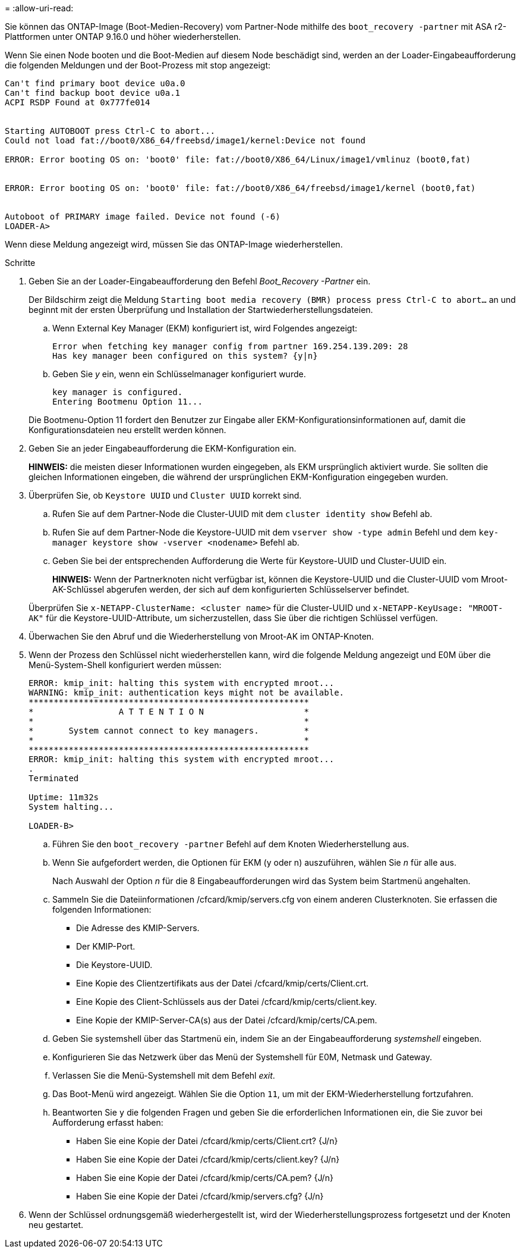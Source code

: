 = 
:allow-uri-read: 


Sie können das ONTAP-Image (Boot-Medien-Recovery) vom Partner-Node mithilfe des `boot_recovery -partner` mit ASA r2-Plattformen unter ONTAP 9.16.0 und höher wiederherstellen.

Wenn Sie einen Node booten und die Boot-Medien auf diesem Node beschädigt sind, werden an der Loader-Eingabeaufforderung die folgenden Meldungen und der Boot-Prozess mit stop angezeigt:

....

Can't find primary boot device u0a.0
Can't find backup boot device u0a.1
ACPI RSDP Found at 0x777fe014


Starting AUTOBOOT press Ctrl-C to abort...
Could not load fat://boot0/X86_64/freebsd/image1/kernel:Device not found

ERROR: Error booting OS on: 'boot0' file: fat://boot0/X86_64/Linux/image1/vmlinuz (boot0,fat)


ERROR: Error booting OS on: 'boot0' file: fat://boot0/X86_64/freebsd/image1/kernel (boot0,fat)


Autoboot of PRIMARY image failed. Device not found (-6)
LOADER-A>
....
Wenn diese Meldung angezeigt wird, müssen Sie das ONTAP-Image wiederherstellen.

.Schritte
. Geben Sie an der Loader-Eingabeaufforderung den Befehl _Boot_Recovery -Partner_ ein.
+
Der Bildschirm zeigt die Meldung `Starting boot media recovery (BMR) process press Ctrl-C to abort...` an und beginnt mit der ersten Überprüfung und Installation der Startwiederherstellungsdateien.

+
.. Wenn External Key Manager (EKM) konfiguriert ist, wird Folgendes angezeigt:
+
....
Error when fetching key manager config from partner 169.254.139.209: 28
Has key manager been configured on this system? {y|n}
....
.. Geben Sie _y_ ein, wenn ein Schlüsselmanager konfiguriert wurde.
+
....
key manager is configured.
Entering Bootmenu Option 11...
....


+
Die Bootmenu-Option 11 fordert den Benutzer zur Eingabe aller EKM-Konfigurationsinformationen auf, damit die Konfigurationsdateien neu erstellt werden können.

. Geben Sie an jeder Eingabeaufforderung die EKM-Konfiguration ein.
+
*HINWEIS:* die meisten dieser Informationen wurden eingegeben, als EKM ursprünglich aktiviert wurde. Sie sollten die gleichen Informationen eingeben, die während der ursprünglichen EKM-Konfiguration eingegeben wurden.

. Überprüfen Sie, ob `Keystore UUID` und `Cluster UUID` korrekt sind.
+
.. Rufen Sie auf dem Partner-Node die Cluster-UUID mit dem  `cluster identity show` Befehl ab.
.. Rufen Sie auf dem Partner-Node die Keystore-UUID mit dem `vserver show -type admin` Befehl und dem `key-manager keystore show -vserver <nodename>` Befehl ab.
.. Geben Sie bei der entsprechenden Aufforderung die Werte für Keystore-UUID und Cluster-UUID ein.
+
*HINWEIS:* Wenn der Partnerknoten nicht verfügbar ist, können die Keystore-UUID und die Cluster-UUID vom Mroot-AK-Schlüssel abgerufen werden, der sich auf dem konfigurierten Schlüsselserver befindet.

+
Überprüfen Sie `x-NETAPP-ClusterName: <cluster name>` für die Cluster-UUID und `x-NETAPP-KeyUsage: "MROOT-AK"` für die Keystore-UUID-Attribute, um sicherzustellen, dass Sie über die richtigen Schlüssel verfügen.



. Überwachen Sie den Abruf und die Wiederherstellung von Mroot-AK im ONTAP-Knoten.
. Wenn der Prozess den Schlüssel nicht wiederherstellen kann, wird die folgende Meldung angezeigt und E0M über die Menü-System-Shell konfiguriert werden müssen:
+
....
ERROR: kmip_init: halting this system with encrypted mroot...
WARNING: kmip_init: authentication keys might not be available.
********************************************************
*                 A T T E N T I O N                    *
*                                                      *
*       System cannot connect to key managers.         *
*                                                      *
********************************************************
ERROR: kmip_init: halting this system with encrypted mroot...
.
Terminated

Uptime: 11m32s
System halting...

LOADER-B>

....
+
.. Führen Sie den `boot_recovery -partner` Befehl auf dem Knoten Wiederherstellung aus.
.. Wenn Sie aufgefordert werden, die Optionen für EKM (y oder n) auszuführen, wählen Sie _n_ für alle aus.
+
Nach Auswahl der Option _n_ für die 8 Eingabeaufforderungen wird das System beim Startmenü angehalten.

.. Sammeln Sie die Dateiinformationen /cfcard/kmip/servers.cfg von einem anderen Clusterknoten. Sie erfassen die folgenden Informationen:
+
*** Die Adresse des KMIP-Servers.
*** Der KMIP-Port.
*** Die Keystore-UUID.
*** Eine Kopie des Clientzertifikats aus der Datei /cfcard/kmip/certs/Client.crt.
*** Eine Kopie des Client-Schlüssels aus der Datei /cfcard/kmip/certs/client.key.
*** Eine Kopie der KMIP-Server-CA(s) aus der Datei /cfcard/kmip/certs/CA.pem.


.. Geben Sie systemshell über das Startmenü ein, indem Sie an der Eingabeaufforderung _systemshell_ eingeben.
.. Konfigurieren Sie das Netzwerk über das Menü der Systemshell für E0M, Netmask und Gateway.
.. Verlassen Sie die Menü-Systemshell mit dem Befehl _exit_.
.. Das Boot-Menü wird angezeigt. Wählen Sie die Option `11`, um mit der EKM-Wiederherstellung fortzufahren.
.. Beantworten Sie `y` die folgenden Fragen und geben Sie die erforderlichen Informationen ein, die Sie zuvor bei Aufforderung erfasst haben:
+
*** Haben Sie eine Kopie der Datei /cfcard/kmip/certs/Client.crt? {J/n}
*** Haben Sie eine Kopie der Datei /cfcard/kmip/certs/client.key? {J/n}
*** Haben Sie eine Kopie der Datei /cfcard/kmip/certs/CA.pem? {J/n}
*** Haben Sie eine Kopie der Datei /cfcard/kmip/servers.cfg? {J/n}




. Wenn der Schlüssel ordnungsgemäß wiederhergestellt ist, wird der Wiederherstellungsprozess fortgesetzt und der Knoten neu gestartet.

